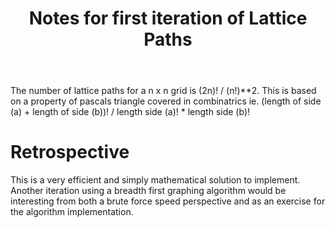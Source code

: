 #+TITLE: Notes for first iteration of Lattice Paths

The number of lattice paths for a n x n grid is (2n)! / (n!)**2.
This is based on a property of pascals triangle covered in combinatrics
ie.
(length of side (a) + length of side (b))! / length side (a)! * length side (b)!

* Retrospective
This is a very efficient and simply mathematical solution to implement.
Another iteration using a breadth first graphing algorithm would be interesting
from both a brute force speed perspective and as an exercise for the algorithm
implementation.

